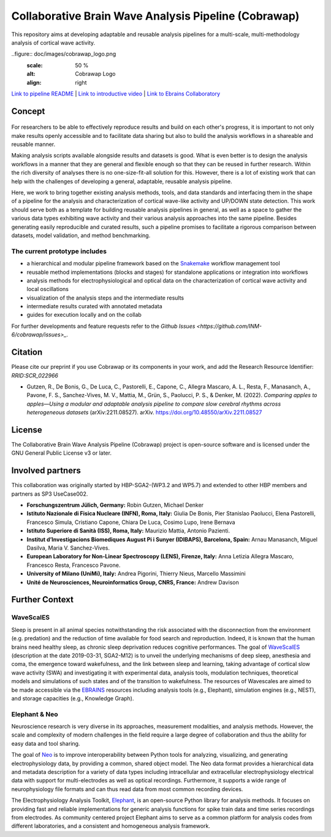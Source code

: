 =====================================================
Collaborative Brain Wave Analysis Pipeline (Cobrawap)
=====================================================

.. container:: twocol

   .. container:: leftside

      This repository aims at developing adaptable and reusable analysis pipelines for a multi-scale, multi-methodology analysis of cortical wave activity.

   .. container:: rightside

      ..figure:: doc/images/cobrawap_logo.png
           :scale: 50 %
           :alt: Cobrawap Logo
           :align: right


`Link to pipeline README <https://github.com/INM-6/cobrawap/tree/master/pipeline>`_ | `Link to introductive video <https://www.youtube.com/watch?v=1Qf4zIzV9ow&list=PLvAS8zldX4Ci5uG9NsWv5Kl4Zx2UtWQPh&index=13>`_ | `Link to Ebrains Collaboratory <https://wiki.ebrains.eu/bin/view/Collabs/slow-wave-analysis-pipeline/>`_

Concept
=======

.. figure:: doc/images/cobrawap_pipeline_approach.png
   :height: 100px
   :width: 200 px
   :scale: 50 %
   :alt: alternate text
   :align: center


For researchers to be able to effectively reproduce results and build on each other's progress, it is important to not only make results openly accessible and to facilitate data sharing but also to build the analysis workflows in a shareable and reusable manner.

Making analysis scripts available alongside results and datasets is good. What is even better is to design the analysis workflows in a manner that they are general and flexible enough so that they can be reused in further research. Within the rich diversity of analyses there is no one-size-fit-all solution for this. However, there is a lot of existing work that can help with the challenges of developing a general, adaptable, reusable analysis pipeline.

Here, we work to bring together existing analysis methods, tools, and data standards and interfacing them in the shape of a pipeline for the analysis and characterization of cortical wave-like activity and UP/DOWN state detection. This work should serve both as a template for building reusable analysis pipelines in general, as well as a space to gather the various data types exhibiting wave activity and their various analysis approaches into the same pipeline. Besides generating easily reproducible and curated results, such a pipeline promises to facilitate a rigorous comparison between datasets, model validation, and method benchmarking.


The current prototype includes
------------------------------
* a hierarchical and modular pipeline framework based on the Snakemake_ workflow management tool
* reusable method implementations (blocks and stages) for standalone applications or integration into workflows
* analysis methods for electrophysiological and optical data on the characterization of cortical wave activity and local oscillations
* visualization of the analysis steps and the intermediate results
* intermediate results curated with annotated metadata
* guides for execution locally and on the collab

.. _Snakemake: https://snakemake.readthedocs.io/en/stable/

For further developments and feature requests refer to the `Github Issues <https://github.com/INM-6/cobrawap/issues>_`.


Citation
========
Please cite our preprint if you use Cobrawap or its components in your work, and add the Research Resource Identifier: *RRID:SCR_022966*

* Gutzen, R., De Bonis, G., De Luca, C., Pastorelli, E., Capone, C., Allegra Mascaro, A. L., Resta, F., Manasanch, A., Pavone, F. S., Sanchez-Vives, M. V., Mattia, M., Grün, S., Paolucci, P. S., & Denker, M. (2022). *Comparing apples to apples—Using a modular and adaptable analysis pipeline to compare slow cerebral rhythms across heterogeneous datasets* (arXiv:2211.08527). arXiv. `https://doi.org/10.48550/arXiv.2211.08527 <https://doi.org/10.48550/arXiv.2211.08527>`_

License
=======
The Collaborative Brain Wave Analysis Pipeline (Cobrawap) project is open-source software and is licensed under the GNU General Public License v3 or later.


Involved partners
=================
This collaboration was originally started by HBP-SGA2-(WP3.2 and WP5.7) and extended to other HBP members and partners as SP3 UseCase002.

- **Forschungszentrum Jülich, Germany:** Robin Gutzen, Michael Denker

- **Istituto Nazionale di Fisica Nucleare (INFN), Roma, Italy:** Giulia De Bonis, Pier Stanislao Paolucci, Elena Pastorelli, Francesco Simula, Cristiano Capone, Chiara De Luca, Cosimo Lupo, Irene Bernava

- **Istituto Superiore di Sanità (ISS), Roma, Italy:** Maurizio Mattia, Antonio Pazienti.

- **Institut d’Investigacions Biomediques August Pi i Sunyer (IDIBAPS), Barcelona, Spain:** Arnau Manasanch, Miguel Dasilva, Maria V. Sanchez-Vives.

- **European Laboratory for Non-Linear Spectroscopy (LENS), Firenze, Italy:** Anna Letizia Allegra Mascaro, Francesco Resta, Francesco Pavone.

- **University of Milano (UniMi), Italy:** Andrea Pigorini, Thierry Nieus, Marcello Massimini

- **Unité de Neurosciences, Neuroinformatics Group, CNRS, France:** Andrew Davison


Further Context
===============

WaveScalES
----------
Sleep is present in all animal species notwithstanding the risk associated with the disconnection from the environment (e.g. predation) and the reduction of time available for food search and reproduction. Indeed, it is known that the human brains need healthy sleep, as chronic sleep deprivation reduces cognitive performances.
The goal of WaveScalES_ (description at the date 2019-03-31, SGA2-M12) is to unveil the underlying mechanisms of deep sleep, anesthesia and coma, the emergence toward wakefulness, and the link between sleep and learning, taking advantage of cortical slow wave activity (SWA) and investigating it with experimental data, analysis tools, modulation techniques, theoretical models and simulations of such states and of the transition to wakefulness. The resources of Wavescales are aimed to be made accessible via the EBRAINS_ resources including analysis tools (e.g., Elephant), simulation engines (e.g., NEST), and storage capacities (e.g., Knowledge Graph).

.. _WaveScalES: https://drive.google.com/file/d/1BYZmhz_qJ8MKPOIeyTZw6zjqfVMcCCCk/view
.. _EBRAINS: https://ebrains.eu/

Elephant & Neo
--------------
Neuroscience research is very diverse in its approaches, measurement modalities, and analysis methods. However, the scale and complexity of modern challenges in the field require a large degree of collaboration and thus the ability for easy data and tool sharing.

The goal of Neo_ is to improve interoperability between Python tools for analyzing, visualizing, and generating electrophysiology data, by providing a common, shared object model. The Neo data format provides a hierarchical data and metadata description for a variety of data types including intracellular and extracellular electrophysiology electrical data with support for multi-electrodes as well as optical recordings. Furthermore, it supports a wide range of neurophysiology file formats and can thus read data from most common recording devices.

The Electrophysiology Analysis Toolkit, Elephant_, is an open-source Python library for analysis methods. It focuses on providing fast and reliable implementations for generic analysis functions for spike train data and time series recordings from electrodes. As community centered project Elephant aims to serve as a common platform for analysis codes from different laboratories, and a consistent and homogeneous analysis framework.

.. _Neo: https://github.com/NeuralEnsemble/python-neo
.. _Elephant: https://github.com/NeuralEnsemble/elephant
